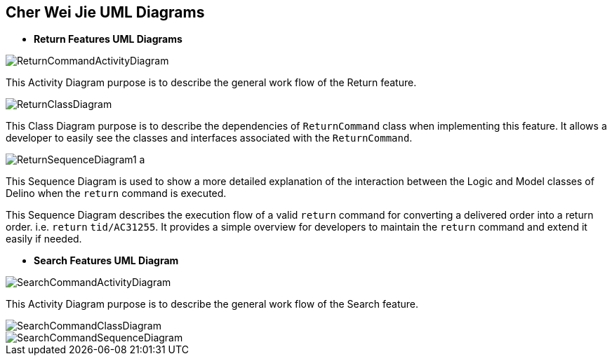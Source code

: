 == Cher Wei Jie UML Diagrams

* *Return Features UML Diagrams*

image::../../images/ReturnCommandActivityDiagram.png[]
This Activity Diagram purpose is to describe the general work flow of the Return feature.

image::../../images/ReturnClassDiagram.png[]
This Class Diagram purpose is to describe the dependencies of `ReturnCommand`
class when implementing this feature. It allows a developer to easily see the
classes and interfaces associated with the `ReturnCommand`.

image::../../images/ReturnSequenceDiagram1_a.png[]
This Sequence Diagram is used to show a more detailed explanation of the interaction between the
Logic and Model classes of Delino when the `return` command is executed. +

This Sequence Diagram describes the execution flow of a valid
`return` command for converting a delivered order into a return order. i.e. `return` `tid/AC31255`.
It provides a simple overview for developers to maintain the `return`
command and extend it easily if needed.

* *Search Features UML Diagram*

image::../../images/SearchCommandActivityDiagram.svg[]
This Activity Diagram purpose is to describe the general work flow of the Search feature.

image::../../images/SearchCommandClassDiagram.png[]
image::../../images/SearchCommandSequenceDiagram.svg[]


